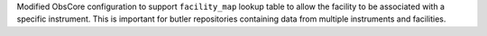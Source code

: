 Modified ObsCore configuration to support ``facility_map`` lookup table to allow the facility to be associated with a specific instrument.
This is important for butler repositories containing data from multiple instruments and facilities.
